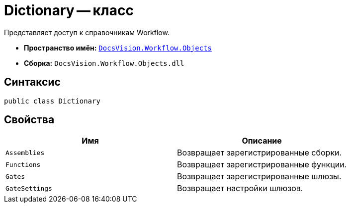 = Dictionary -- класс

Представляет доступ к справочникам Workflow.

* *Пространство имён:* `xref:Objects/Objects_NS.adoc[DocsVision.Workflow.Objects]`
* *Сборка:* `DocsVision.Workflow.Objects.dll`

== Синтаксис

[source,csharp]
----
public class Dictionary
----

== Свойства

[cols=",",options="header"]
|===
|Имя |Описание
|`Assemblies` |Возвращает зарегистрированные сборки.
|`Functions` |Возвращает зарегистрированные функции.
|`Gates` |Возвращает зарегистрированные шлюзы.
|`GateSettings` |Возвращает настройки шлюзов.
|===
